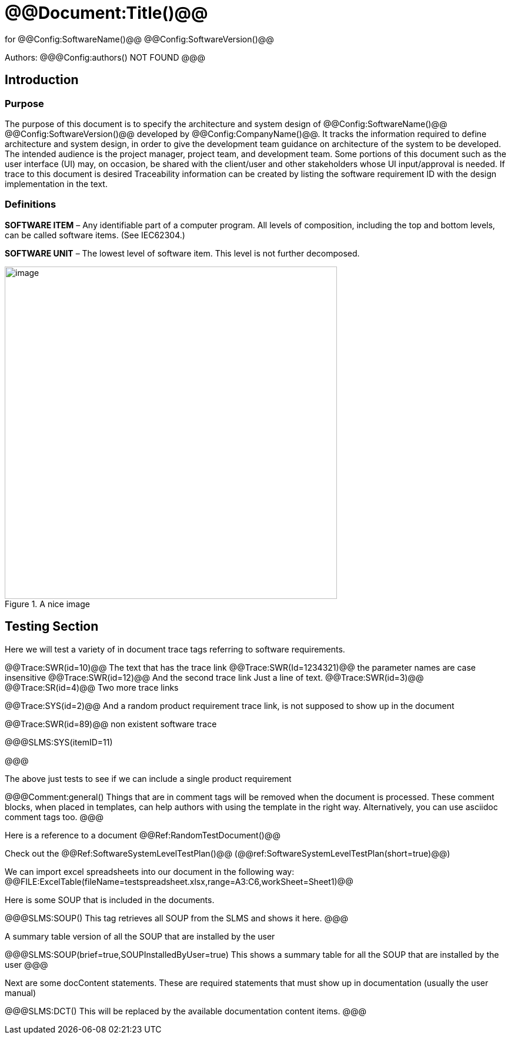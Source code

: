 ﻿# @@Document:Title()@@

for
@@Config:SoftwareName()@@ @@Config:SoftwareVersion()@@  
  
Authors:
@@@Config:authors()
NOT FOUND
@@@

== Introduction

=== Purpose

The purpose of this document is to specify the architecture and system design of 
@@Config:SoftwareName()@@ @@Config:SoftwareVersion()@@ developed by @@Config:CompanyName()@@. 
It tracks the information required to define architecture and system design, in order to give the development 
team guidance on architecture of the system to be developed. The intended audience is the project manager, 
project team, and development team. Some portions of this document such as the user interface (UI) may, on occasion, 
be shared with the client/user and other stakeholders whose UI input/approval is needed. If trace to this document is desired
Traceability information can be created by listing the software requirement ID with the design implementation in the text. 

=== Definitions

*SOFTWARE ITEM* – Any identifiable part of a computer program. All levels of composition, including the top and bottom
levels, can be called software items. (See IEC62304.)

*SOFTWARE UNIT* – The lowest level of software item. This level is not further decomposed.

.A nice image
image::media/griffin-wooldridge-unsplash.jpg[image,width=565]

== Testing Section

Here we will test a variety of in document trace tags referring to software requirements.

@@Trace:SWR(id=10)@@ The text that has the trace link
@@Trace:SWR(Id=1234321)@@ the parameter names are case insensitive
@@Trace:SWR(id=12)@@ And the second trace link
Just a line of text.
@@Trace:SWR(id=3)@@ @@Trace:SR(id=4)@@ Two more trace links

@@Trace:SYS(id=2)@@ And a random product requirement trace link, is not supposed to show up in the document

@@Trace:SWR(id=89)@@ non existent software trace

@@@SLMS:SYS(itemID=11)

@@@

The above just tests to see if we can include a single product requirement

@@@Comment:general()
Things that are in comment tags will be removed when the document is processed. These comment blocks, when placed
in templates, can help authors with using the template in the right way. Alternatively, you can use asciidoc
comment tags too.
@@@

Here is a reference to a document @@Ref:RandomTestDocument()@@

Check out the @@Ref:SoftwareSystemLevelTestPlan()@@ (@@ref:SoftwareSystemLevelTestPlan(short=true)@@)

We can import excel spreadsheets into our document in the following way:
@@FILE:ExcelTable(fileName=testspreadsheet.xlsx,range=A3:C6,workSheet=Sheet1)@@

Here is some SOUP that is included in the documents.

@@@SLMS:SOUP()
This tag retrieves all SOUP from the SLMS and shows it here.
@@@
       
A summary table version of all the SOUP that are installed by the user

@@@SLMS:SOUP(brief=true,SOUPInstalledByUser=true)
This shows a summary table for all the SOUP that are installed by the user
@@@

Next are some docContent statements. These are required statements that must show up in documentation (usually the user manual)

@@@SLMS:DCT()
This will be replaced by the available documentation content items.
@@@